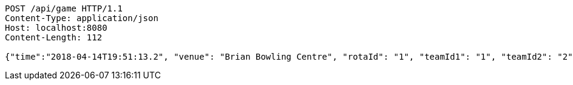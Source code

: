 [source,http,options="nowrap"]
----
POST /api/game HTTP/1.1
Content-Type: application/json
Host: localhost:8080
Content-Length: 112

{"time":"2018-04-14T19:51:13.2", "venue": "Brian Bowling Centre", "rotaId": "1", "teamId1": "1", "teamId2": "2"}
----